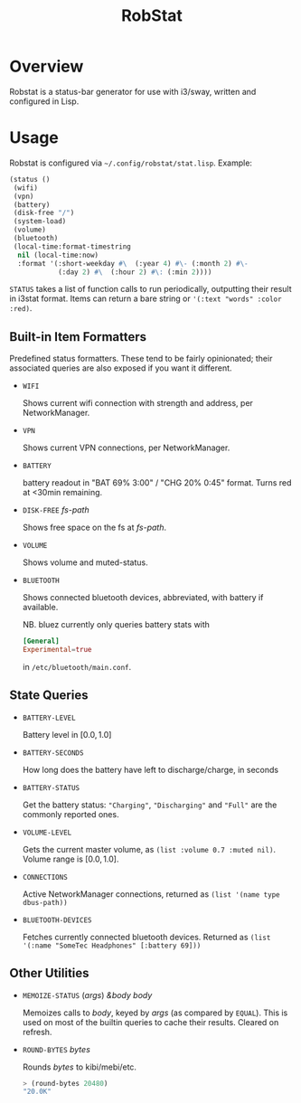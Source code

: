 #+title: RobStat

* Overview

Robstat is a status-bar generator for use with i3/sway, written and
configured in Lisp.

* Usage

Robstat is configured via =~/.config/robstat/stat.lisp=. Example:

#+BEGIN_SRC lisp
(status ()
 (wifi)
 (vpn)
 (battery)
 (disk-free "/")
 (system-load)
 (volume)
 (bluetooth)
 (local-time:format-timestring
  nil (local-time:now)
  :format '(:short-weekday #\  (:year 4) #\- (:month 2) #\-
            (:day 2) #\  (:hour 2) #\: (:min 2))))
#+END_SRC

~STATUS~ takes a list of function calls to run periodically,
outputting their result in i3stat format. Items can return a bare
string or ~'(:text "words" :color :red)~.

** Built-in Item Formatters

Predefined status formatters. These tend to be fairly opinionated;
their associated queries are also exposed if you want it different.

- ~WIFI~

  Shows current wifi connection with strength and address, per
  NetworkManager.

- ~VPN~

  Shows current VPN connections, per NetworkManager.

- ~BATTERY~

  battery readout in "BAT 69% 3:00" / "CHG 20% 0:45" format. Turns red
  at <30min remaining.

- ~DISK-FREE~ /fs-path/

  Shows free space on the fs at /fs-path/.

- ~VOLUME~

  Shows volume and muted-status.

- ~BLUETOOTH~

  Shows connected bluetooth devices, abbreviated, with battery if
  available.

  NB. bluez currently only queries battery stats with

  #+BEGIN_SRC conf
    [General]
    Experimental=true
  #+END_SRC

  in =/etc/bluetooth/main.conf=.

** State Queries

- ~BATTERY-LEVEL~

  Battery level in $[0.0, 1.0]$

- ~BATTERY-SECONDS~

  How long does the battery have left to discharge/charge, in seconds

- ~BATTERY-STATUS~

  Get the battery status: ~"Charging"~, ~"Discharging"~ and ~"Full"~
  are the commonly reported ones.

- ~VOLUME-LEVEL~

  Gets the current master volume, as
  ~(list :volume 0.7 :muted nil)~. Volume range is $[0.0, 1.0]$.

- ~CONNECTIONS~

  Active NetworkManager connections, returned as
  ~(list '(name type dbus-path))~

- ~BLUETOOTH-DEVICES~

  Fetches currently connected bluetooth devices. Returned as
  ~(list '(:name "SomeTec Headphones" [:battery 69]))~

** Other Utilities

- ~MEMOIZE-STATUS~ (/args/) /&body body/

  Memoizes calls to /body/, keyed by /args/ (as compared by
  ~EQUAL~). This is used on most of the builtin queries to cache their
  results. Cleared on refresh.

- ~ROUND-BYTES~ /bytes/

  Rounds /bytes/ to kibi/mebi/etc.

  #+BEGIN_SRC lisp
    > (round-bytes 20480)
    "20.0K"
  #+END_SRC

